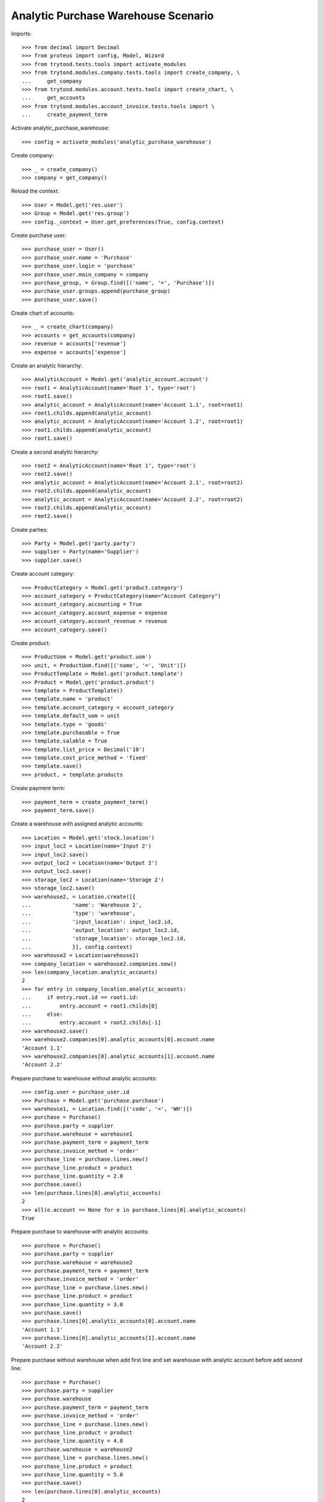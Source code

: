 ====================================
Analytic Purchase Warehouse Scenario
====================================

Imports::

    >>> from decimal import Decimal
    >>> from proteus import config, Model, Wizard
    >>> from trytond.tests.tools import activate_modules
    >>> from trytond.modules.company.tests.tools import create_company, \
    ...     get_company
    >>> from trytond.modules.account.tests.tools import create_chart, \
    ...     get_accounts
    >>> from trytond.modules.account_invoice.tests.tools import \
    ...     create_payment_term


Activate analytic_purchase_warehouse::

    >>> config = activate_modules('analytic_purchase_warehouse')

Create company::

    >>> _ = create_company()
    >>> company = get_company()


Reload the context::

    >>> User = Model.get('res.user')
    >>> Group = Model.get('res.group')
    >>> config._context = User.get_preferences(True, config.context)


Create purchase user::

    >>> purchase_user = User()
    >>> purchase_user.name = 'Purchase'
    >>> purchase_user.login = 'purchase'
    >>> purchase_user.main_company = company
    >>> purchase_group, = Group.find([('name', '=', 'Purchase')])
    >>> purchase_user.groups.append(purchase_group)
    >>> purchase_user.save()


Create chart of accounts::

    >>> _ = create_chart(company)
    >>> accounts = get_accounts(company)
    >>> revenue = accounts['revenue']
    >>> expense = accounts['expense']


Create an analytic hierarchy::

    >>> AnalyticAccount = Model.get('analytic_account.account')
    >>> root1 = AnalyticAccount(name='Root 1', type='root')
    >>> root1.save()
    >>> analytic_account = AnalyticAccount(name='Account 1.1', root=root1)
    >>> root1.childs.append(analytic_account)
    >>> analytic_account = AnalyticAccount(name='Account 1.2', root=root1)
    >>> root1.childs.append(analytic_account)
    >>> root1.save()


Create a second analytic hierarchy::

    >>> root2 = AnalyticAccount(name='Root 1', type='root')
    >>> root2.save()
    >>> analytic_account = AnalyticAccount(name='Account 2.1', root=root2)
    >>> root2.childs.append(analytic_account)
    >>> analytic_account = AnalyticAccount(name='Account 2.2', root=root2)
    >>> root2.childs.append(analytic_account)
    >>> root2.save()


Create parties::

    >>> Party = Model.get('party.party')
    >>> supplier = Party(name='Supplier')
    >>> supplier.save()


Create account category::

    >>> ProductCategory = Model.get('product.category')
    >>> account_category = ProductCategory(name="Account Category")
    >>> account_category.accounting = True
    >>> account_category.account_expense = expense
    >>> account_category.account_revenue = revenue
    >>> account_category.save()

Create product::

    >>> ProductUom = Model.get('product.uom')
    >>> unit, = ProductUom.find([('name', '=', 'Unit')])
    >>> ProductTemplate = Model.get('product.template')
    >>> Product = Model.get('product.product')
    >>> template = ProductTemplate()
    >>> template.name = 'product'
    >>> template.account_category = account_category
    >>> template.default_uom = unit
    >>> template.type = 'goods'
    >>> template.purchasable = True
    >>> template.salable = True
    >>> template.list_price = Decimal('10')
    >>> template.cost_price_method = 'fixed'
    >>> template.save()
    >>> product, = template.products


Create payment term::

    >>> payment_term = create_payment_term()
    >>> payment_term.save()


Create a warehouse with assigned analytic accounts::

    >>> Location = Model.get('stock.location')
    >>> input_loc2 = Location(name='Input 2')
    >>> input_loc2.save()
    >>> output_loc2 = Location(name='Output 2')
    >>> output_loc2.save()
    >>> storage_loc2 = Location(name='Storage 2')
    >>> storage_loc2.save()
    >>> warehouse2, = Location.create([{
    ...             'name': 'Warehouse 2',
    ...             'type': 'warehouse',
    ...             'input_location': input_loc2.id,
    ...             'output_location': output_loc2.id,
    ...             'storage_location': storage_loc2.id,
    ...             }], config.context)
    >>> warehouse2 = Location(warehouse2)
    >>> company_location = warehouse2.companies.new()
    >>> len(company_location.analytic_accounts)
    2
    >>> for entry in company_location.analytic_accounts:
    ...     if entry.root.id == root1.id:
    ...         entry.account = root1.childs[0]
    ...     else:
    ...         entry.account = root2.childs[-1]
    >>> warehouse2.save()
    >>> warehouse2.companies[0].analytic_accounts[0].account.name
    'Account 1.1'
    >>> warehouse2.companies[0].analytic_accounts[1].account.name
    'Account 2.2'


Prepare purchase to warehouse without analytic accounts::

    >>> config.user = purchase_user.id
    >>> Purchase = Model.get('purchase.purchase')
    >>> warehouse1, = Location.find([('code', '=', 'WH')])
    >>> purchase = Purchase()
    >>> purchase.party = supplier
    >>> purchase.warehouse = warehouse1
    >>> purchase.payment_term = payment_term
    >>> purchase.invoice_method = 'order'
    >>> purchase_line = purchase.lines.new()
    >>> purchase_line.product = product
    >>> purchase_line.quantity = 2.0
    >>> purchase.save()
    >>> len(purchase.lines[0].analytic_accounts)
    2
    >>> all(e.account == None for e in purchase.lines[0].analytic_accounts)
    True


Prepare purchase to warehouse with analytic accounts::

    >>> purchase = Purchase()
    >>> purchase.party = supplier
    >>> purchase.warehouse = warehouse2
    >>> purchase.payment_term = payment_term
    >>> purchase.invoice_method = 'order'
    >>> purchase_line = purchase.lines.new()
    >>> purchase_line.product = product
    >>> purchase_line.quantity = 3.0
    >>> purchase.save()
    >>> purchase.lines[0].analytic_accounts[0].account.name
    'Account 1.1'
    >>> purchase.lines[0].analytic_accounts[1].account.name
    'Account 2.2'


Prepare purchase without warehouse when add first line and set warehouse with
analytic account before add second line::

    >>> purchase = Purchase()
    >>> purchase.party = supplier
    >>> purchase.warehouse
    >>> purchase.payment_term = payment_term
    >>> purchase.invoice_method = 'order'
    >>> purchase_line = purchase.lines.new()
    >>> purchase_line.product = product
    >>> purchase_line.quantity = 4.0
    >>> purchase.warehouse = warehouse2
    >>> purchase_line = purchase.lines.new()
    >>> purchase_line.product = product
    >>> purchase_line.quantity = 5.0
    >>> purchase.save()
    >>> len(purchase.lines[0].analytic_accounts)
    2
    >>> all(e.account == None for e in purchase.lines[0].analytic_accounts)
    True
    >>> purchase.lines[1].analytic_accounts[0].account.name
    'Account 1.1'
    >>> purchase.lines[1].analytic_accounts[1].account.name
    'Account 2.2'
